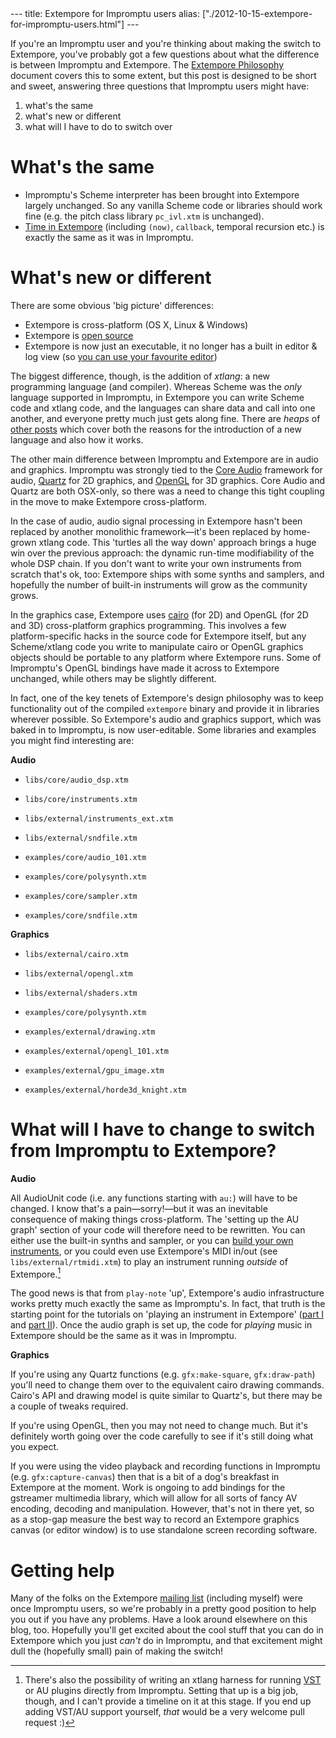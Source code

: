 #+begin_html
---
title: Extempore for Impromptu users
alias: ["./2012-10-15-extempore-for-impromptu-users.html"]
---
#+end_html

If you're an Impromptu user and you're thinking about making the
switch to Extempore, you've probably got a few questions about what
the difference is between Impromptu and Extempore.  The [[file:2012-08-07-extempore-philosophy.org][Extempore
Philosophy]] document covers this to some extent, but this post is
designed to be short and sweet, answering three questions that
Impromptu users might have:

1. what's the same
2. what's new or different
3. what will I have to do to switch over

* What's the same

- Impromptu's Scheme interpreter has been brought into Extempore
  largely unchanged. So any vanilla Scheme code or libraries should
  work fine (e.g. the pitch class library =pc_ivl.xtm= is unchanged).
- [[file:2012-10-15-time-in-extempore.org][Time in Extempore]] (including =(now)=, =callback=, temporal recursion
  etc.) is exactly the same as it was in Impromptu.

* What's new or different

There are some obvious 'big picture' differences:

- Extempore is cross-platform (OS X, Linux & Windows)
- Extempore is [[https://github.com/digego/extempore][open source]]
- Extempore is now just an executable, it no longer has a built in
  editor & log view (so [[file:2012-09-26-interacting-with-the-extempore-compiler.org][you can use your favourite editor]])

The biggest difference, though, is the addition of /xtlang/: a new
programming language (and compiler). Whereas Scheme was the /only/
language supported in Impromptu, in Extempore you can write Scheme
code and xtlang code, and the languages can share data and call into
one another, and everyone pretty much just gets along fine. There are
/heaps/ of [[file:../extempore-docs/index.org][other posts]] which cover both the reasons for the
introduction of a new language and also how it works.

The other main difference between Impromptu and Extempore are in audio
and graphics. Impromptu was strongly tied to the [[https://developer.apple.com/library/mac/#documentation/MusicAudio/Conceptual/CoreAudioOverview/Introduction/Introduction.html][Core Audio]] framework
for audio, [[https://developer.apple.com/library/mac/#documentation/GraphicsImaging/Conceptual/drawingwithquartz2d/Introduction/Introduction.html][Quartz]] for 2D graphics, and [[http://www.opengl.org][OpenGL]] for 3D graphics.
Core Audio and Quartz are both OSX-only, so there was a need to change
this tight coupling in the move to make Extempore cross-platform.

In the case of audio, audio signal processing in Extempore hasn't been
replaced by another monolithic framework---it's been replaced by
home-grown xtlang code. This 'turtles all the way down' approach
brings a huge win over the previous approach: the dynamic run-time
modifiability of the whole DSP chain. If you don't want to write your
own instruments from scratch that's ok, too: Extempore ships with some
synths and samplers, and hopefully the number of built-in instruments
will grow as the community grows.

In the graphics case, Extempore uses [[http://www.cairographics.org][cairo]] (for 2D) and OpenGL (for 2D
and 3D) cross-platform graphics programming. This involves a few
platform-specific hacks in the source code for Extempore itself, but
any Scheme/xtlang code you write to manipulate cairo or OpenGL
graphics objects should be portable to any platform where Extempore
runs. Some of Impromptu's OpenGL bindings have made it across to
Extempore unchanged, while others may be slightly different.

In fact, one of the key tenets of Extempore's design philosophy was to
keep functionality out of the compiled =extempore= binary and provide
it in libraries wherever possible. So Extempore's audio and graphics
support, which was baked in to Impromptu, is now user-editable. Some
libraries and examples you might find interesting are:

*Audio*

- =libs/core/audio_dsp.xtm=
- =libs/core/instruments.xtm=
- =libs/external/instruments_ext.xtm=
- =libs/external/sndfile.xtm=

- =examples/core/audio_101.xtm=
- =examples/core/polysynth.xtm=
- =examples/core/sampler.xtm=
- =examples/core/sndfile.xtm=

*Graphics*

- =libs/external/cairo.xtm=
- =libs/external/opengl.xtm=
- =libs/external/shaders.xtm=

- =examples/core/polysynth.xtm=
- =examples/external/drawing.xtm=
- =examples/external/opengl_101.xtm=
- =examples/external/gpu_image.xtm=
- =examples/external/horde3d_knight.xtm=

* What will I have to change to switch from Impromptu to Extempore?

*Audio*

All AudioUnit code (i.e. any functions starting with =au:=) will have
to be changed. I know that's a pain---sorry!---but it was an
inevitable consequence of making things cross-platform. The 'setting
up the AU graph' section of your code will therefore need to be
rewritten. You can either use the built-in synths and sampler, or you
can [[file:2012-10-16-a-really-simple-instrument.org][build your own instruments]], or you could even use Extempore's MIDI
in/out (see =libs/external/rtmidi.xtm=) to play an instrument running
/outside/ of Extempore.[fn:vst]

The good news is that from =play-note= 'up', Extempore's audio
infrastructure works pretty much exactly the same as Impromptu's.  In
fact, that truth is the starting point for the tutorials on 'playing
an instrument in Extempore' ([[file:2012-10-15-playing-an-instrument-part-i.org][part I]] and [[file:2012-10-15-playing-an-instrument-part-ii.org][part II]]).  Once the audio
graph is set up, the code for /playing/ music in Extempore should be
the same as it was in Impromptu.

*Graphics*

If you're using any Quartz functions (e.g. =gfx:make-square=,
=gfx:draw-path=) you'll need to change them over to the equivalent
cairo drawing commands. Cairo's API and drawing model is quite similar
to Quartz's, but there may be a couple of tweaks required.

If you're using OpenGL, then you may not need to change much.  But
it's definitely worth going over the code carefully to see if it's
still doing what you expect.

If you were using the video playback and recording functions in
Impromptu (e.g. =gfx:capture-canvas=) then that is a bit of a dog's
breakfast in Extempore at the moment. Work is ongoing to add bindings
for the gstreamer multimedia library, which will allow for all sorts
of fancy AV encoding, decoding and manipulation. However, that's not
in there yet, so as a stop-gap measure the best way to record an
Extempore graphics canvas (or editor window) is to use standalone
screen recording software.

* Getting help

Many of the folks on the Extempore [[https://groups.google.com/extemporelang][mailing list]] (including myself)
were once Impromptu users, so we're probably in a pretty good position
to help you out if you have any problems. Have a look around elsewhere
on this blog, too. Hopefully you'll get excited about the cool stuff
that you can do in Extempore which you just /can't/ do in Impromptu,
and that excitement might dull the (hopefully small) pain of
making the switch!

[fn:vst] There's also the possibility of writing an xtlang harness for
running [[http://en.wikipedia.org/wiki/Virtual_Studio_Technology][VST]] or AU plugins directly from Impromptu. Setting that up is a big
job, though, and I can't provide a timeline on it at this stage. If
you end up adding VST/AU support yourself, /that/ would be a very
welcome pull request :)
